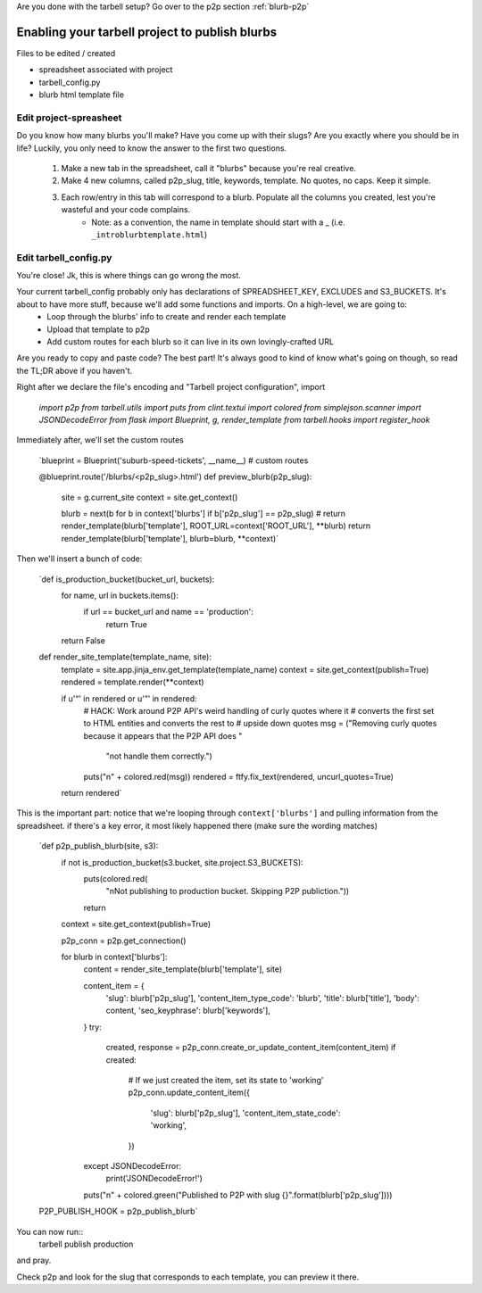 Are you done with the tarbell setup? Go over to the p2p section :ref:`blurb-p2p`

.. _blurb-tarbell:

Enabling your tarbell project to publish blurbs
===============================================

Files to be edited / created

* spreadsheet associated with project
* tarbell_config.py
* blurb html template file

Edit project-spreasheet
-----------------------

Do you know how many blurbs you'll make? Have you come up with their slugs? Are you exactly where you should be in life? Luckily, you only need to know the answer to the first two questions.

	1. Make a new tab in the spreadsheet, call it "blurbs" because you're real creative.
	2. Make 4 new columns, called p2p_slug, title, keywords, template. No quotes, no caps. Keep it simple.
	3. Each row/entry in this tab will correspond to a blurb. Populate all the columns you created, lest you're wasteful and your code complains.
		* Note: as a convention, the name in template should start with a _ (i.e. ``_introblurbtemplate.html``)

Edit tarbell_config.py
----------------------

You're close! Jk, this is where things can go wrong the most. 

Your current tarbell_config probably only has declarations of SPREADSHEET_KEY, EXCLUDES and S3_BUCKETS. It's about to have more stuff, because we'll add some functions and imports. On a high-level, we are going to:
	* Loop through the blurbs' info to create and render each template
	* Upload that template to p2p
	* Add custom routes for each blurb so it can live in its own lovingly-crafted URL

Are you ready to copy and paste code? The best part! It's always good to kind of know what's going on though, so read the TL;DR above if you haven't.

Right after we declare the file's encoding and "Tarbell project configuration", import

	`import p2p 
	from tarbell.utils import puts
	from clint.textui import colored
	from simplejson.scanner import JSONDecodeError
	from flask import Blueprint, g, render_template
	from tarbell.hooks import register_hook`

Immediately after, we'll set the custom routes

	`blueprint = Blueprint('suburb-speed-tickets', __name__)
	# custom routes

	@blueprint.route('/blurbs/<p2p_slug>.html')
	def preview_blurb(p2p_slug):
		site = g.current_site
		context = site.get_context()
		
		blurb = next(b for b in context['blurbs'] if b['p2p_slug'] == p2p_slug)
		# return render_template(blurb['template'], ROOT_URL=context['ROOT_URL'], **blurb)
		return render_template(blurb['template'], blurb=blurb, **context)`

Then we'll insert a bunch of code:

	`def is_production_bucket(bucket_url, buckets):
	    for name, url in buckets.items():
	        if url == bucket_url and name == 'production':
	            return True
	    return False

	def render_site_template(template_name, site):
	    template = site.app.jinja_env.get_template(template_name)
	    context = site.get_context(publish=True)
	    rendered = template.render(**context)

	    if u'“' in rendered or u'”' in rendered:
	        # HACK: Work around P2P API's weird handling of curly quotes where it
	        # converts the first set to HTML entities and converts the rest to
	        # upside down quotes
	        msg = ("Removing curly quotes because it appears that the P2P API does "
	               "not handle them correctly.")
	        puts("\n" + colored.red(msg))
	        rendered = ftfy.fix_text(rendered, uncurl_quotes=True)
	    return rendered`

This is the important part: notice that we're looping through ``context['blurbs']`` and pulling information from the spreadsheet. if there's a key error, it most likely happened there (make sure the wording matches)

	`def p2p_publish_blurb(site, s3):
	    if not is_production_bucket(s3.bucket, site.project.S3_BUCKETS):
	        puts(colored.red(
	            "\nNot publishing to production bucket. Skipping P2P publiction."))
	        return

	    context = site.get_context(publish=True)

	    p2p_conn = p2p.get_connection()

	    for blurb in context['blurbs']:
	        content = render_site_template(blurb['template'], site)

	        content_item = {
	            'slug': blurb['p2p_slug'],
	            'content_item_type_code': 'blurb',
	            'title': blurb['title'],
	            'body': content,
	            'seo_keyphrase': blurb['keywords'],
	        }
	        try:
	            created, response = p2p_conn.create_or_update_content_item(content_item)
	            if created:
	                # If we just created the item, set its state to 'working'
	                p2p_conn.update_content_item({
	                    'slug': blurb['p2p_slug'],
	                    'content_item_state_code': 'working',
	                })
	        except JSONDecodeError:
	            print('JSONDecodeError!')
	        puts("\n" + colored.green("Published to P2P with slug {}".format(blurb['p2p_slug'])))

	P2P_PUBLISH_HOOK = p2p_publish_blurb`

You can now run::
	tarbell publish production
and pray. 

Check p2p and look for the slug that corresponds to each template, you can preview it there.